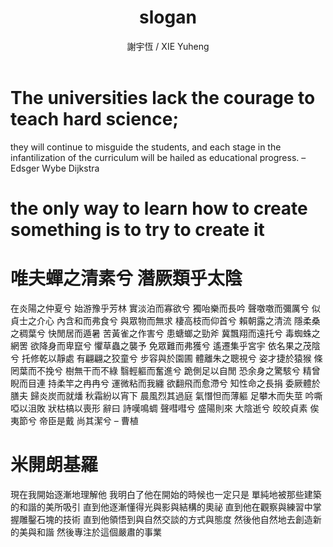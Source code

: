 #+TITLE:  slogan
#+AUTHOR: 謝宇恆 / XIE Yuheng
#+EMAIL:  xyheme@gmail.com

* The universities lack the courage to teach hard science;
  they will continue to misguide the students,
  and each stage in the infantilization
  of the curriculum will be hailed
  as educational progress.
  -- Edsger Wybe Dijkstra
* the only way to learn how to create something is to try to create it
* 唯夫蟬之清素兮 潛厥類乎太陰
  在炎陽之仲夏兮 始游豫乎芳林
  實淡泊而寡欲兮 獨咍樂而長吟
  聲噭噭而彌厲兮 似貞士之介心
  內含和而弗食兮 與眾物而無求
  棲高枝而仰首兮 賴朝露之清流
  隱柔桑之稠葉兮 快閒居而遁暑
  苦黃雀之作害兮 患螗螂之勁斧
  冀飄翔而遠托兮 毒蜘蛛之網罟
  欲降身而卑竄兮 懼草蟲之襲予
  免眾難而弗獲兮 遙遷集乎宮宇
  依名果之茂陰兮 托修乾以靜處
  有翩翩之狡童兮 步容與於園圃
  體離朱之聰視兮 姿才捷於猿猴
  條罔葉而不挽兮 樹無干而不綠
  翳輕軀而奮進兮 跪側足以自閒
  恐余身之驚駭兮 精曾睨而目連
  持柔竿之冉冉兮 運微粘而我纏
  欲翻飛而愈滯兮 知性命之長捐
  委厥體於膳夫 歸炎炭而就燔
  秋霜紛以宵下 晨風烈其過庭
  氣憯怛而薄軀 足攀木而失莖
  吟嘶啞以沮敗 狀枯槁以喪形
  辭曰
  詩嘆鳴蜩 聲嘒嘒兮 盛陽則來 大陰逝兮
  皎皎貞素 俟夷節兮 帝臣是戴 尚其潔兮
  -- 曹植
* 米開朗基羅
  現在我開始逐漸地理解他
  我明白了他在開始的時候也一定只是
  單純地被那些建築的和諧的美所吸引
  直到他逐漸懂得光與影與結構的奧祕
  直到他在觀察與練習中掌握雕鑿石塊的技術
  直到他領悟到與自然交談的方式與態度
  然後他自然地去創造新的美與和諧
  然後專注於這個嚴肅的事業
